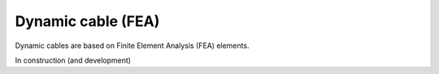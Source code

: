 .. _dynamic_cable:

Dynamic cable (FEA)
===================

Dynamic cables are based on Finite Element Analysis (FEA) elements.

In construction (and development)